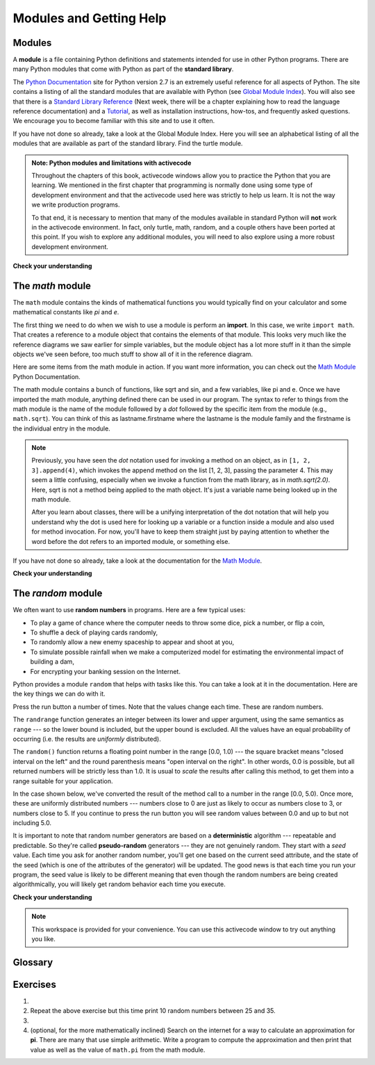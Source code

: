 ..  Copyright (C)  Brad Miller, David Ranum, Jeffrey Elkner, Peter Wentworth, Allen B. Downey, Chris
    Meyers, and Dario Mitchell.  Permission is granted to copy, distribute
    and/or modify this document under the terms of the GNU Free Documentation
    License, Version 1.3 or any later version published by the Free Software
    Foundation; with Invariant Sections being Forward, Prefaces, and
    Contributor List, no Front-Cover Texts, and no Back-Cover Texts.  A copy of
    the license is included in the section entitled "GNU Free Documentation
    License".

..  shortname:: PythonModules
..  description:: What is a module and how do we use them (math, random)

.. qnum::
   :prefix: mod-
   :start: 1

.. _modules_chap:

Modules and Getting Help
========================

Modules
-------

.. video:: inputvid
    :controls:
    :thumb: ../_static/modules.png

    http://media.interactivepython.org/thinkcsVideos/modules.mov
    http://media.interactivepython.org/thinkcsVideos/modules.webm

A **module** is a file containing Python definitions and statements intended for
use in other Python programs. There are many Python modules that come with
Python as part of the **standard library**. 

The  `Python Documentation <http://docs.python.org/2/>`_ site for Python version
2.7 is an extremely useful reference for all aspects of Python. The site
contains a listing of all the standard modules that are available with Python
(see `Global Module Index <http://docs.python.org/2/py-modindex.html>`_). You
will also see that there is a
`Standard Library Reference <http://docs.python.org/2/library/index.html>`_
(Next week, there will be a chapter explaining how to read the language
reference documentation) and a
`Tutorial <http://docs.python.org/2/tutorial/index.html>`_, as well as
installation instructions, how-tos, and frequently asked questions.  We
encourage you to become familiar with this site and to use it often.

If you have not done so already, take a look at the Global Module Index.  Here
you will see an alphabetical listing of all the modules that are available as
part of the standard library.  Find the turtle module.


.. admonition:: Note: Python modules and limitations with activecode

	Throughout the chapters of this book, activecode windows allow you to practice the Python that you are learning.
	We mentioned in the first chapter that programming is normally done using some type of development
	environment and that the
	activecode used here was strictly to help us learn.  It is not the way we write production programs.

	To that end, it is necessary to mention that many of the  modules available in standard Python
	will **not** work in the activecode environment.  In fact, only turtle, math, random, and a couple others have been
	ported at this point.  If you wish to explore any
	additional modules, you will need to also explore using a more robust development environment.

**Check your understanding**

.. mchoicemf:: question4_1_1
   :answer_a: A file containing Python definitions and statements intended for use in other Python programs.
   :answer_b: A separate block of code within a program.
   :answer_c: One line of code in a program.
   :answer_d: A file that contains documentation about functions in Python.
   :correct: a
   :feedback_a: A module can be reused in different programs.
   :feedback_b: While a module is separate block of code, it is separate from a program.
   :feedback_c: The call to a feature within a module may be one line of code, but modules are usually multiple lines of code separate from the program
   :feedback_d: Each module has its own documentation, but the module itself is more than just documentation.

   In Python a module is:

.. mchoicemf:: question4_1_2
   :answer_a: Go to the Python Documentation site.
   :answer_b: Look at the import statements of the program you are working with or writing.
   :answer_c: Ask the professor
   :answer_d: Look in this textbook.
   :correct: a
   :feedback_a: The site contains a listing of all the standard modules that are available with Python.
   :feedback_b: The import statements only tell you what modules are currently being used in the program, not how to use them or what they contain.
   :feedback_c: While the professor knows a subset of the modules available in Python, chances are the professor will have to look up the available modules just like you would.
   :feedback_d: This book only explains a portion of the modules available.  For a full listing you should look elsewhere.

   To find out information on the standard modules available with Python you should:

.. mchoicemf:: question4_1_3
   :answer_a: True
   :answer_b: False
   :correct: b
   :feedback_a: Only turtle, math, and random have been ported to work in activecode at this time.
   :feedback_b: Only turtle, math, and random have been ported to work in activecode at this time.

   True / False:  All standard Python modules will work in activecode.





.. video:: randmodvid
    :controls:
    :thumb: ../_static/mathrandommodule.png

    http://media.interactivepython.org/thinkcsVideos/mathrandommodule.mov
    http://media.interactivepython.org/thinkcsVideos/mathrandommodule.webm


The `math` module
-----------------

The ``math`` module contains the kinds of mathematical functions you would
typically find on your calculator and some mathematical constants like `pi` and
`e`.

The first thing we need to do when we wish to use a module is perform an
**import**. In this case, we write ``import math``. That creates a reference to
a module object that contains the elements of that module. This looks very much
like the reference diagrams we saw earlier for simple variables, but the module
object has a lot more stuff in it than the simple objects we've seen before,
too much stuff to show all of it in the reference diagram.

.. image:: Figures/mathmod.png

Here are some items from the math module in action.  If you want more
information, you can check out the
`Math Module <http://docs.python.org/2/library/math.html#module-math>`_ Python
Documentation.

.. activecode:: chmodule_02

    import math

    print(math.pi)
    print(math.e)

    print(math.sqrt(2.0))

    print(math.sin(math.radians(90)))   # sin of 90 degrees



..  Like almost all other programming languages, angles are expressed in *radians*
.. rather than degrees.  There are two functions ``radians`` and ``degrees`` to
.. convert between the two popular ways of measuring angles.

The math module contains a bunch of functions, like sqrt and sin, and a few
variables, like pi and e. Once we have imported the math module, anything
defined there can be used in our program.  The syntax to refer to things from
the math module is the name of the module followed by a `dot` followed by the
specific item from the module (e.g., ``math.sqrt``).  You can think of this as
lastname.firstname where the lastname is the module family and the firstname is
the individual entry in the module.

.. note::

    Previously, you have seen the `dot` notation used for invoking a method on an
    object, as in ``[1, 2, 3].append(4)``, which invokes the append method on the list [1, 2, 3], passing
    the parameter 4. This may seem a little confusing, especially when we
    invoke a function from the math library, as in `math.sqrt(2.0)`. Here, sqrt is
    not a method being applied to the math object. It's just a variable name being
    looked up in the math module. 
    
    After you learn about classes, there will be a unifying interpretation of the
    dot notation that will help you understand why the dot is used here for looking up 
    a variable or a function inside a module and also used for method invocation.
    For now, you'll have to keep them straight just by paying attention to whether
    the word before the dot refers to an imported module, or something else.

If you have not done so already, take a look at the documentation for the
`Math Module <http://docs.python.org/2/library/math.html#module-math>`_.

**Check your understanding**

.. mchoicemf:: question4_2_1
   :answer_a: import math
   :answer_b: include math
   :answer_c: use math
   :answer_d:  You don’t need a statement.  You can always use the math module
   :correct: a
   :feedback_a: The module must be imported before you can use anything declared inside the module.
   :feedback_b: The correct term is not include, but you are close.
   :feedback_c: You will be using parts of the module, but that is not the right term.
   :feedback_d: You cannot use a Python module without a statement at the top of your program that explicitly tells Python you want to use the module.

   Which statement allows you to use the math module in your program?

.. mchoicema:: questions4_2_1a
    :answer_a: "math.pi".split('.')
    :answer_b: math.pi
    :answer_c: math.sqrt(2.0)
    :correct: a
    :feedback_a: math.pi is in quotes, so it's just a literal string. The split method is called on it. The return value is ["math", "pi"]
    :feedback_b: math.pi looks up pi within the math module. It is not a method invocation.
    :feedback_c: This looks up sqrt in the math module. It's a function, and that function is invoked, passing the value 2.0   
     
    Which of the following is a method invocation, in code followign the statement ``import math`` has been run?

The `random` module
-------------------

We often want to use **random numbers** in programs.  Here are a few typical
uses:

* To play a game of chance where the computer needs to throw some dice, pick a
  number, or flip a coin,
* To shuffle a deck of playing cards randomly,
* To randomly allow a new enemy spaceship to appear and shoot at you,
* To simulate possible rainfall when we make a computerized model for
  estimating the environmental impact of building a dam,
* For encrypting your banking session on the Internet.

Python provides a module ``random`` that helps with tasks like this.  You can
take a look at it in the documentation.  Here are the key things we can do with
it.

.. activecode:: chmodule_rand

    import random

    prob = random.random()
    print(prob)

    diceThrow = random.randrange(1,7)       # return an int, one of 1,2,3,4,5,6
    print(diceThrow)

Press the run button a number of times.  Note that the values change each time.
These are random numbers.

The ``randrange`` function generates an integer between its lower and upper
argument, using the same semantics as ``range`` --- so the lower bound is
included, but the upper bound is excluded.   All the values have an equal
probability of occurring (i.e. the results are *uniformly* distributed).

The ``random()`` function returns a floating point number in the range [0.0,
1.0) --- the square bracket means "closed interval on the left" and the round
parenthesis means "open interval on the right".  In other words, 0.0 is
possible, but all returned numbers will be strictly less than 1.0.  It is usual
to *scale* the results after calling this method, to get them into a range
suitable for your application.

In the case shown below, we've converted the result of the method call to a
number in the range [0.0, 5.0).  Once more, these are uniformly distributed
numbers --- numbers close to 0 are just as likely to occur as numbers close to
3, or numbers close to 5. If you continue to press the run button you will see
random values between 0.0 and up to but not including 5.0.

.. activecode:: chmodule_rand2

    import random

    prob = random.random()
    result = prob * 5
    print(result)




.. index:: deterministic algorithm,  algorithm; deterministic, unit tests

It is important to note that random number generators are based on a
**deterministic** algorithm --- repeatable and predictable. So they're called
**pseudo-random** generators --- they are not genuinely random. They start with
a *seed* value. Each time you ask for another random number, you'll get one
based on the current seed attribute, and the state of the seed (which is one of
the attributes of the generator) will be updated.  The good news is that each
time you run your program, the seed value is likely to be different meaning
that even though the random numbers are being created algorithmically, you will
likely get random behavior each time you execute.



**Check your understanding**

.. mchoicemf:: question4_4_1
   :answer_a: math.pi
   :answer_b: math(pi)
   :answer_c: pi.math
   :answer_d: math->pi
   :correct: a
   :feedback_a: To invoke or reference something contained in a module you use the dot (.) notation.
   :feedback_b: This is the syntax for calling a function, not referencing an item in a module.
   :feedback_c: The module name must come first when accessing values and functions with a module.
   :feedback_d: The -> notation is not used in Python.

   Which of the following is the correct way to reference the value pi within the math module.   Assume you have already imported the math module.

.. mchoicemf:: question4_4_2
   :answer_a: the math module
   :answer_b: the random module
   :answer_c: the turtle module
   :answer_d: the game module
   :correct: b
   :feedback_a: While you might want to use the math module for other numerical computations in your program, it does not contain functions that are likely to help you simulate a dice roll.
   :feedback_b: You would likely call the function random.randrange.
   :feedback_c: The turtle module, while producing interesting graphics, is unlikely to help you here.
   :feedback_d: Python does not have a game module.

   Which module would you most likely use if you were writing a function to simulate rolling dice?


.. mchoicemf:: question4_4_3
   :answer_a: prob = random.randrange(1, 101)
   :answer_b: prob = random.randrange(1, 100)
   :answer_c: prob = random.randrange(0, 101)
   :answer_d: prob = random.randrange(0, 100)
   :correct: a
   :feedback_a: This will generate a number between 1 and 101, but does not include 101.
   :feedback_b: This will generate a number between 1 and 100, but does not include 100.  The highest value generated will be 99.
   :feedback_c: This will generate a number between 0 and 100.  The lowest value generated is 0.  The highest value generated will be 100.
   :feedback_d: This will generate a number between 0 and 100, but does not include 100.  The lowest value generated is 0 and the highest value generated will be 99.

   The correct code to generate a random number between 1 and 100 (inclusive) is:

.. mchoicemf:: question4_4_4
   :answer_a: There is no computer on the stage for the drawing.
   :answer_b: Because computers don’t really generate random numbers, they generate pseudo-random numbers.
   :answer_c: They would just generate the same numbers over and over again.
   :answer_d: The computer can’t tell what values were already selected, so it might generate all 5’s instead of 5 unique numbers.
   :correct: b
   :feedback_a: They could easily put one there.
   :feedback_b: Computers generate random numbers using a deterministic algorithm.  This means that if anyone ever found out the algorithm they could accurately predict the next value to be generated and would always win the lottery.
   :feedback_c: This might happen if the same seed value was used over and over again, but they could make sure this was not the case.
   :feedback_d: While a programmer would need to ensure the computer did not select the same number more than once, it is easy to ensure this.

   One reason that lotteries don’t use computers to generate random numbers is:


.. note::

   This workspace is provided for your convenience.  You can use this activecode window to try out anything you like.

   .. activecode:: scratch_04



Glossary
--------

.. glossary::

    deterministic
		A process that is repeatable and predictable.

    documentation
	    A place where you can go to get detailed information about aspects of your
	    programming language.


    module
        A file containing Python definitions and statements intended for use in
        other Python programs. The contents of a module are made available to
        the other program by using the *import* statement.


    pseudo-random number
		A number that is not genuinely random but is instead created algorithmically.

    random number
		A number that is generated in such a way as to exhibit statistical randomness.

    random number generator
		A function that will provide you with random numbers, usually between 0 and 1.


    standard library
		A collection of modules that are part of the normal installation of Python.

Exercises
---------

#.  .. tabbed:: q1

        .. tab:: Question

           Use a ``for`` statement to print 10 random numbers.
        

        .. tab:: Answer
            
            .. activecode:: mod_q1_answer
            
               import random
            
               howmany = 10 
               for counter in range(howmany):
                  arandom = random.random() 
                  print(arandom)

#.  Repeat the above exercise but this time print 10 random numbers between
    25 and 35.

    .. actex:: ex_mod_2

#.  .. tabbed:: q3

        .. tab:: Question

           The **Pythagorean Theorem** tells us that the length of
           the hypotenuse of a right triangle is related to the lengths of the
           other two sides.  Look thru the ``math`` module and see if you can
           find a function that will compute this relationship for you.  Once
           you find it, write a short program to try it out. Of course, you
           could also write your function to compute it, but the goal here
           is to learn to look through the module documentation and use the
           functions that are provided.

        .. tab:: Answer
            
            .. activecode:: mod_q3_answer 

                import math 
                side1 = 3
                side2 = 4
                hypotenuse = math.hypot(side1,side2) 
                print(hypotenuse)

#.  (optional, for the more mathematically inclined) Search on the internet for a way to calculate an approximation for
    **pi**.  There are many that use simple arithmetic.  Write a program to
    compute the approximation and then print that value as well as the value of
    ``math.pi`` from the math module.

    .. actex:: ex_mod_4
    

